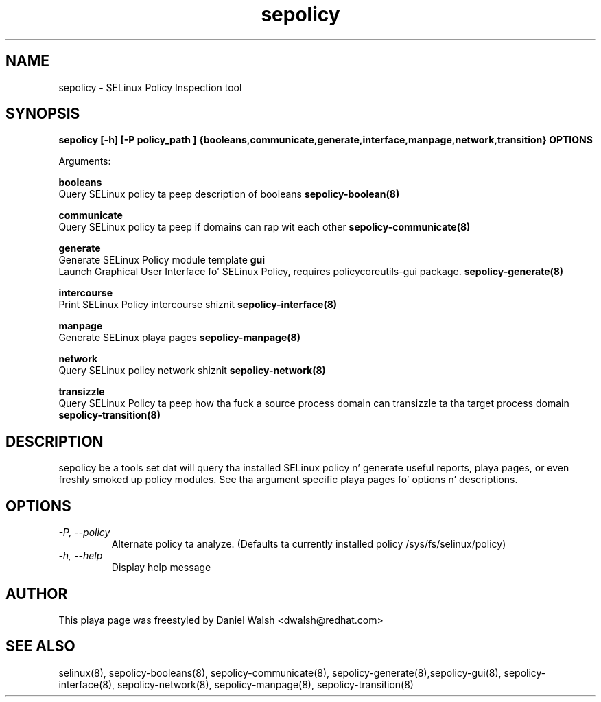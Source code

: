 .TH "sepolicy" "8" "20121005" "" ""
.SH "NAME"
sepolicy \- SELinux Policy Inspection tool

.SH "SYNOPSIS"
.B sepolicy [-h] [-P policy_path ] {booleans,communicate,generate,interface,manpage,network,transition} OPTIONS

.br
Arguments:
.br

.B    booleans
.br
Query SELinux policy ta peep description of booleans
.B sepolicy-boolean(8)
.br

.B    communicate
.br
Query SELinux policy ta peep if domains can rap wit each other
.B sepolicy-communicate(8)
.br

.B    generate
.br 
.br
Generate SELinux Policy module template
.B    gui
.br
.br
Launch Graphical User Interface fo' SELinux Policy, requires policycoreutils-gui package.
.B sepolicy-generate(8)
.br

.B    intercourse
.br 
.br
Print SELinux Policy intercourse shiznit
.B sepolicy-interface(8)
.br

.B    manpage
.br
Generate SELinux playa pages 
.B sepolicy-manpage(8)
.br

.B    network
.br
Query SELinux policy network shiznit
.B sepolicy-network(8)
.br

.B    transizzle 
.br
Query SELinux Policy ta peep how tha fuck a source process domain can transizzle ta tha target process domain
.B sepolicy-transition(8)

.SH "DESCRIPTION"
sepolicy be a tools set dat will query tha installed SELinux policy n' generate useful reports, playa pages, or even freshly smoked up policy modules.
See tha argument specific playa pages fo' options n' descriptions.

.SH "OPTIONS"
.TP
.I                \-P, \-\-policy
Alternate policy ta analyze. (Defaults ta currently installed policy /sys/fs/selinux/policy)
.TP
.I                \-h, \-\-help       
Display help message

.SH "AUTHOR"
This playa page was freestyled by Daniel Walsh <dwalsh@redhat.com>

.SH "SEE ALSO"
selinux(8), sepolicy-booleans(8), sepolicy-communicate(8), sepolicy-generate(8),sepolicy-gui(8), sepolicy-interface(8),  sepolicy-network(8), sepolicy-manpage(8), sepolicy-transition(8)
